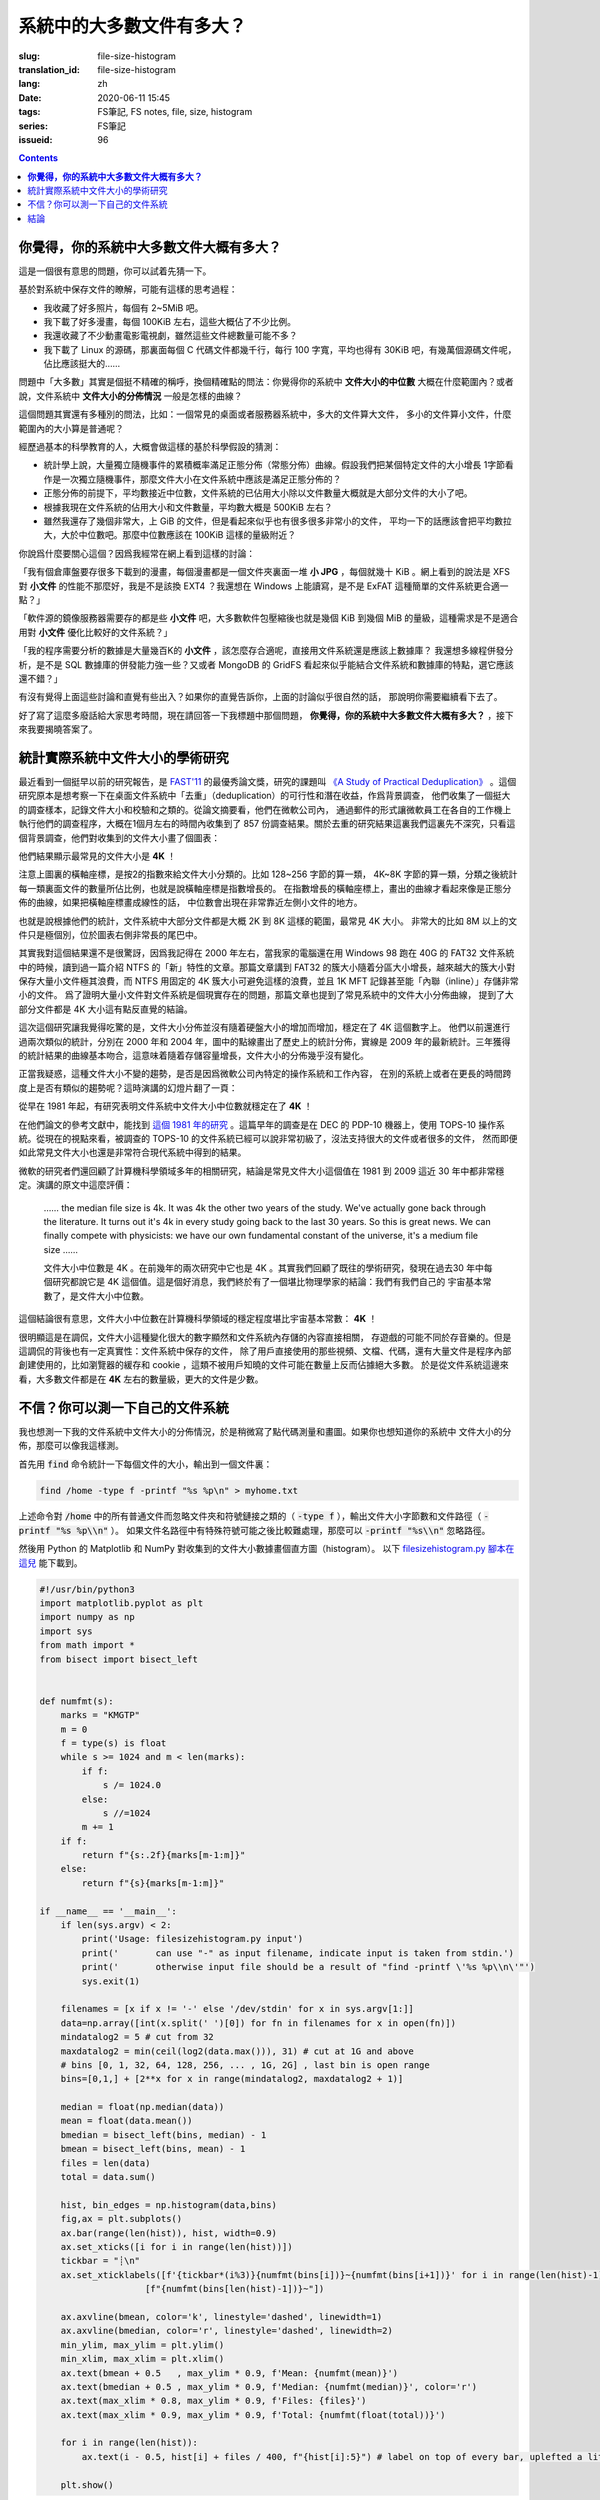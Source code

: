 系統中的大多數文件有多大？
================================================

:slug: file-size-histogram
:translation_id: file-size-histogram
:lang: zh
:date: 2020-06-11 15:45
:tags: FS筆記, FS notes, file, size, histogram
:series: FS筆記
:issueid: 96


.. contents::

**你覺得，你的系統中大多數文件大概有多大？**
--------------------------------------------------------------------------------

這是一個很有意思的問題，你可以試着先猜一下。

基於對系統中保存文件的瞭解，可能有這樣的思考過程：

- 我收藏了好多照片，每個有 2~5MiB 吧。
- 我下載了好多漫畫，每個 100KiB 左右，這些大概佔了不少比例。
- 我還收藏了不少動畫電影電視劇，雖然這些文件總數量可能不多？
- 我下載了 Linux 的源碼，那裏面每個 C 代碼文件都幾千行，每行 100 字寬，平均也得有 30KiB
  吧，有幾萬個源碼文件呢，佔比應該挺大的……

問題中「大多數」其實是個挺不精確的稱呼，換個精確點的問法：你覺得你的系統中 **文件大小的中位數**
大概在什麼範圍內？或者說，文件系統中 **文件大小的分佈情況** 一般是怎樣的曲線？

這個問題其實還有多種別的問法，比如：一個常見的桌面或者服務器系統中，多大的文件算大文件，
多小的文件算小文件，什麼範圍內的大小算是普通呢？

經歷過基本的科學教育的人，大概會做這樣的基於科學假設的猜測：

- 統計學上說，大量獨立隨機事件的累積概率滿足正態分佈（常態分佈）曲線。假設我們把某個特定文件的大小增長
  1字節看作是一次獨立隨機事件，那麼文件大小在文件系統中應該是滿足正態分佈的？
- 正態分佈的前提下，平均數接近中位數，文件系統的已佔用大小除以文件數量大概就是大部分文件的大小了吧。
- 根據我現在文件系統的佔用大小和文件數量，平均數大概是 500KiB 左右？
- 雖然我還存了幾個非常大，上 GiB 的文件，但是看起來似乎也有很多很多非常小的文件，
  平均一下的話應該會把平均數拉大，大於中位數吧。那麼中位數應該在 100KiB 這樣的量級附近？

你說爲什麼要關心這個？因爲我經常在網上看到這樣的討論：

「我有個倉庫盤要存很多下載到的漫畫，每個漫畫都是一個文件夾裏面一堆 **小 JPG** ，每個就幾十 KiB
。網上看到的說法是 XFS 對 **小文件** 的性能不那麼好，我是不是該換 EXT4 ？我還想在 Windows
上能讀寫，是不是 ExFAT 這種簡單的文件系統更合適一點？」

「軟件源的鏡像服務器需要存的都是些 **小文件** 吧，大多數軟件包壓縮後也就是幾個 KiB 到幾個
MiB 的量級，這種需求是不是適合用對 **小文件** 優化比較好的文件系統？」

「我的程序需要分析的數據是大量幾百K的 **小文件** ，該怎麼存合適呢，直接用文件系統還是應該上數據庫？
我還想多線程併發分析，是不是 SQL 數據庫的併發能力強一些？又或者 MongoDB 的 GridFS
看起來似乎能結合文件系統和數據庫的特點，選它應該還不錯？」

有沒有覺得上面這些討論和直覺有些出入？如果你的直覺告訴你，上面的討論似乎很自然的話，
那說明你需要繼續看下去了。

好了寫了這麼多廢話給大家思考時間，現在請回答一下我標題中那個問題，
**你覺得，你的系統中大多數文件大概有多大？** ，接下來我要揭曉答案了。

統計實際系統中文件大小的學術研究
--------------------------------------------------------------------------------


.. panel-default::
    :title: `A Study of Practical Deduplication <https://youtu.be/lTE26gkeVUs?t=452>`_

    .. youtube:: lTE26gkeVUs


最近看到一個挺早以前的研究報告，是 `FAST'11 <https://www.usenix.org/legacy/events/fast11/>`_
的最優秀論文獎，研究的課題叫 `《A Study of Practical Deduplication》 <https://www.usenix.org/legacy/event/fast11/tech/full_papers/Meyer.pdf>`_
。這個研究原本是想考察一下在桌面文件系統中「去重」（deduplication）的可行性和潛在收益，作爲背景調查，
他們收集了一個挺大的調查樣本，記錄文件大小和校驗和之類的。從論文摘要看，他們在微軟公司內，
通過郵件的形式讓微軟員工在各自的工作機上執行他們的調查程序，大概在1個月左右的時間內收集到了 857
份調查結果。關於去重的研究結果這裏我們這裏先不深究，只看這個背景調查，他們對收集到的文件大小畫了個圖表：


.. image:: {static}/images/file-histogram-4k.jpg
    :alt: file-histogram-4k.jpg

他們結果顯示最常見的文件大小是 **4K** ！

注意上圖裏的橫軸座標，是按2的指數來給文件大小分類的。比如 128~256 字節的算一類， 4K~8K
字節的算一類，分類之後統計每一類裏面文件的數量所佔比例，也就是說橫軸座標是指數增長的。
在指數增長的橫軸座標上，畫出的曲線才看起來像是正態分佈的曲線，如果把橫軸座標畫成線性的話，
中位數會出現在非常靠近左側小文件的地方。

也就是說根據他們的統計，文件系統中大部分文件都是大概 2K 到 8K 這樣的範圍，最常見 4K 大小。
非常大的比如 8M 以上的文件只是極個別，位於圖表右側非常長的尾巴中。

其實我對這個結果還不是很驚訝，因爲我記得在 2000 年左右，當我家的電腦還在用 Windows 98 跑在
40G 的 FAT32 文件系統中的時候，讀到過一篇介紹 NTFS 的「新」特性的文章。那篇文章講到 FAT32
的簇大小隨着分區大小增長，越來越大的簇大小對保存大量小文件極其浪費，而 NTFS 用固定的 4K
簇大小可避免這樣的浪費，並且 1K MFT 記錄甚至能「內聯（inline）」存儲非常小的文件。
爲了證明大量小文件對文件系統是個現實存在的問題，那篇文章也提到了常見系統中的文件大小分佈曲線，
提到了大部分文件都是 4K 大小這有點反直覺的結論。

這次這個研究讓我覺得吃驚的是，文件大小分佈並沒有隨着硬盤大小的增加而增加，穩定在了 4K 這個數字上。
他們以前還進行過兩次類似的統計，分別在 2000 年和 2004 年，圖中的點線畫出了歷史上的統計分佈，實線是
2009 年的最新統計。三年獲得的統計結果的曲線基本吻合，這意味着隨着存儲容量增長，文件大小的分佈幾乎沒有變化。

正當我疑惑，這種文件大小不變的趨勢，是否是因爲微軟公司內特定的操作系統和工作內容，
在別的系統上或者在更長的時間跨度上是否有類似的趨勢呢？這時演講的幻燈片翻了一頁：

.. image:: {static}/images/file-histogram-4k-since1981.jpg
    :alt: file-histogram-4k-since1981.jpg

從早在 1981 年起，有研究表明文件系統中文件大小中位數就穩定在了 **4K** ！

在他們論文的參考文獻中，能找到 `這個 1981 年的研究 <https://www.cs.cmu.edu/~satya/docdir/satya-sosp-1981.pdf>`_
。這篇早年的調查是在 DEC 的 PDP-10 機器上，使用 TOPS-10 操作系統。從現在的視點來看，被調查的
TOPS-10 的文件系統已經可以說非常初級了，沒法支持很大的文件或者很多的文件，
然而即便如此常見文件大小也還是非常符合現代系統中得到的結果。

微軟的研究者們還回顧了計算機科學領域多年的相關研究，結論是常見文件大小這個值在 1981 到 2009
這近 30 年中都非常穩定。演講的原文中這麼評價：

    …… the median file size is 4k. It was 4k the other two years of the study.
    We've actually gone back through the literature. It turns out it's 4k in every
    study going back to the last 30 years. So this is great news. We can finally
    compete with physicists: we have our own fundamental constant of the
    universe, it's a medium file size ……

    文件大小中位數是 4K 。在前幾年的兩次研究中它也是 4K 。其實我們回顧了既往的學術研究，發現在過去30
    年中每個研究都說它是 4K 這個值。這是個好消息，我們終於有了一個堪比物理學家的結論：我們有我們自己的
    宇宙基本常數了，是文件大小中位數。

這個結論很有意思，文件大小中位數在計算機科學領域的穩定程度堪比宇宙基本常數： **4K** ！

很明顯這是在調侃，文件大小這種變化很大的數字顯然和文件系統內存儲的內容直接相關，
存遊戲的可能不同於存音樂的。但是這調侃的背後也有一定真實性：文件系統中保存的文件，
除了用戶直接使用的那些視頻、文檔、代碼，還有大量文件是程序內部創建使用的，比如瀏覽器的緩存和
cookie ，這類不被用戶知曉的文件可能在數量上反而佔據絕大多數。
於是從文件系統這邊來看，大多數文件都是在 **4K** 左右的數量級，更大的文件是少數。

不信？你可以測一下自己的文件系統
--------------------------------------------------------------------------------

我也想測一下我的文件系統中文件大小的分佈情況，於是稍微寫了點代碼測量和畫圖。如果你也想知道你的系統中
文件大小的分佈，那麼可以像我這樣測。

首先用 :code:`find` 命令統計一下每個文件的大小，輸出到一個文件裏：

.. code-block:: bash

    find /home -type f -printf "%s %p\n" > myhome.txt

上述命令對 :code:`/home` 中的所有普通文件而忽略文件夾和符號鏈接之類的（ :code:`-type f`
），輸出文件大小字節數和文件路徑（ :code:`-printf "%s %p\\n"` ）。
如果文件名路徑中有特殊符號可能之後比較難處理，那麼可以 :code:`-printf "%s\\n"`
忽略路徑。

然後用 Python 的 Matplotlib 和 NumPy 對收集到的文件大小數據畫個直方圖（histogram）。
以下 `filesizehistogram.py 腳本在這兒 <https://github.com/farseerfc/dotfiles/blob/master/zsh/.local/bin/filesizehistogram.py>`_
能下載到。

.. code-block:: Python

    #!/usr/bin/python3
    import matplotlib.pyplot as plt
    import numpy as np
    import sys
    from math import *
    from bisect import bisect_left


    def numfmt(s):
        marks = "KMGTP"
        m = 0
        f = type(s) is float
        while s >= 1024 and m < len(marks):
            if f:
                s /= 1024.0
            else:
                s //=1024
            m += 1
        if f:
            return f"{s:.2f}{marks[m-1:m]}"
        else:
            return f"{s}{marks[m-1:m]}"

    if __name__ == '__main__':
        if len(sys.argv) < 2:
            print('Usage: filesizehistogram.py input')
            print('       can use "-" as input filename, indicate input is taken from stdin.')
            print('       otherwise input file should be a result of "find -printf \'%s %p\\n\'"')
            sys.exit(1)

        filenames = [x if x != '-' else '/dev/stdin' for x in sys.argv[1:]]
        data=np.array([int(x.split(' ')[0]) for fn in filenames for x in open(fn)])
        mindatalog2 = 5 # cut from 32
        maxdatalog2 = min(ceil(log2(data.max())), 31) # cut at 1G and above
        # bins [0, 1, 32, 64, 128, 256, ... , 1G, 2G] , last bin is open range
        bins=[0,1,] + [2**x for x in range(mindatalog2, maxdatalog2 + 1)]

        median = float(np.median(data))
        mean = float(data.mean())
        bmedian = bisect_left(bins, median) - 1
        bmean = bisect_left(bins, mean) - 1
        files = len(data)
        total = data.sum()

        hist, bin_edges = np.histogram(data,bins)
        fig,ax = plt.subplots()
        ax.bar(range(len(hist)), hist, width=0.9)
        ax.set_xticks([i for i in range(len(hist))])
        tickbar = "┊\n"
        ax.set_xticklabels([f'{tickbar*(i%3)}{numfmt(bins[i])}~{numfmt(bins[i+1])}' for i in range(len(hist)-1)] +
                        [f"{numfmt(bins[len(hist)-1])}~"])

        ax.axvline(bmean, color='k', linestyle='dashed', linewidth=1)
        ax.axvline(bmedian, color='r', linestyle='dashed', linewidth=2)
        min_ylim, max_ylim = plt.ylim()
        min_xlim, max_xlim = plt.xlim()
        ax.text(bmean + 0.5   , max_ylim * 0.9, f'Mean: {numfmt(mean)}')
        ax.text(bmedian + 0.5 , max_ylim * 0.9, f'Median: {numfmt(median)}', color='r')
        ax.text(max_xlim * 0.8, max_ylim * 0.9, f'Files: {files}')
        ax.text(max_xlim * 0.9, max_ylim * 0.9, f'Total: {numfmt(float(total))}')

        for i in range(len(hist)):
            ax.text(i - 0.5, hist[i] + files / 400, f"{hist[i]:5}") # label on top of every bar, uplefted a little

        plt.show()



然後就能 :code:`./filesizehistogram.py myhome.txt` 這樣畫出一張圖。以下是我一臺機器上根目錄
:code:`/` 和家目錄 :code:`/home` 放在一起的結果：

.. image:: {static}/images/myroot.png
    :alt: myroot.png

圖中我用點線標出了中位數（median）和平均數（mean）大小的位置，可見在我的文件系統中，
文件大小中位數在 2.24K ，平均數是 88.09K ，512~8K
範圍內的文件數量加在一起超過了文件總數一半。文件數量最多的範圍是 1K~2K
，大概因爲我家裏存了好多源代碼。還有一個小突起在 64K~128K ，這堆主要是我收藏的漫畫 JPG 文件。

圖的橫座標和上面微軟的研究類似，用2倍增長的bin統計文件數量。
不過稍微修改了一下，因爲我想知道 0 大小文件的個數，還想把 1~32 和 1G~
以上這兩個曲線底端的尾巴放在一起統計。圖的縱座標是文件數。

也可以用這個來畫你感興趣的文件夾的文件大小分佈，比如用 linux 內核代碼樹畫出來的圖大概這樣：

.. image:: {static}/images/linux-filesize.png
    :alt: linux-filesize.png

linux 代碼樹的文件大部分比我猜的 30K 要小呢，主要在 1K~16K ，中位數 3.28K
。而且意外得在代碼樹裏有好幾個 0 大小的文件，看了幾個文件路徑確認了一下，它們的確是 0
大小的頭文件，並不是我的文件系統丟了文件內容。

結論
--------------------------------------------------------------------------------

有沒有覺得「文件大小的中位數是 4K 」這個結論出乎意料呢？

你在用的系統中文件大小的分佈曲線又是什麼樣的呢？歡迎留言告訴我。（貼圖可以用
https://fars.ee/f 圖牀呀）

知道了文件大小分佈的規律，就會發現設計文件系統的時候，需要考慮兩個極端情況：
既要照顧到文件系統中數量很少而大小超大的那些文件，又要考慮到這麼多數量衆多而大小只有數 K
的文件。也會發現，對於文件系統而言，超過 16K 的文件就絕不會被算作是「小文件」了，而文件系統設計中說的
「小文件優化」針對的通常是更小的文件大小。並且這一趨勢並不會隨着存儲設備容量增加而改變，
不能妄圖通過隨着容量逐步增加文件分配「簇」大小的方式，來簡化文件系統設計。

那麼衆多文件系統實際是如何滿足這些極端情況的呢？待我有空再細聊……
